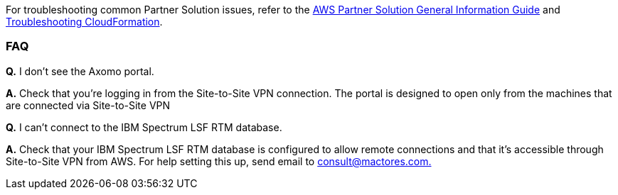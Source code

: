 // Add any unique troubleshooting steps here.

For troubleshooting common Partner Solution issues, refer to the https://fwd.aws/rA69w?[AWS Partner Solution General Information Guide^] and https://docs.aws.amazon.com/AWSCloudFormation/latest/UserGuide/troubleshooting.html[Troubleshooting CloudFormation^].

=== FAQ

*Q.* I don’t see the Axomo portal.

*A.* Check that you’re logging in from the Site-to-Site VPN connection. The portal is designed to open only from the machines that are connected via Site-to-Site VPN

*Q.* I can’t connect to the IBM Spectrum LSF RTM database.

*A.* Check that your IBM Spectrum LSF RTM database is configured to allow remote connections and that it’s accessible through Site-to-Site VPN from AWS. For help setting this up, send email to mailto:consult@mactores.com[consult@mactores.com.]

// == Resources
// Uncomment section and add links to any external resources that are specified by the partner.
